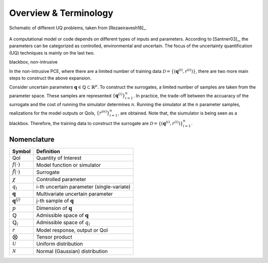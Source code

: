 =======================
Overview \& Terminology 
=======================

.. figure:: ../_static/uqFrame.png
   :scale: 50%
   :align: center
   :alt: Schematic of different UQ problems, taken from [Rezaeiravesh18]_.

   Schematic of different UQ problems, taken from [Rezaeiravesh18]_.

A computational model or code depends on different types of inputs and parameters.
According to [Santner03]_, the parameters can be categorized as controlled, environmental and uncertain. 
The focus of the uncertainty quantification (UQ) techniques is mainly on the last two. 


blackbox, non-intrusive

In the non-intrusive PCE, where there are a limited number of training data :math:`\mathcal{D}=\{(\mathbf{q}^{(i)},r^{(i)})\}`, there are two more main steps to construct the above expansion.

Consider uncertain parameters :math:`\mathbf{q}\in \mathbb{Q}\subset \mathbb{R}^p`.
To construct the surrogates, a limited number of samples are taken from the parameter space.
These samples are represented :math:`\{\mathbf{q}^{(i)}\}_{i=1}^n`.
In practice, the trade-off between the accuaracy of the surrogate and the cost of running the simulator determines :math:`n`.
Running the simulator at the :math:`n` parameter samples, realizations for the model outputs or QoIs, :math:`\{r^{(n)}\}_{i=1}^n`, are obtained.
Note that, the siumulator is being seen as a blackbox.
Therefore, the training data to construct the surrogate are :math:`\mathcal{D}=\{(\mathbf{q}^{(i)},r^{(i)})\}_{i=1}^n`.




Nomenclature
------------

======================== =============================================
      **Symbol**                       **Definition**
------------------------ ---------------------------------------------
QoI                      Quantity of Interest
:math:`f(\cdot)`         Model function or simulator
:math:`\tilde{f}(\cdot)` Surrogate
:math:`\chi`             Controlled parameter
:math:`q_i`              i-th uncertain parameter (single-variate)
:math:`\mathbf{q}`       Multivariate uncertain parameter
:math:`\mathbf{q}^{(j)}` j-th sample of :math:`\mathbf{q}`
:math:`p`                Dimension of :math:`\mathbf{q}`
:math:`\mathbb{Q}`       Admissible space of :math:`\mathbf{q}`
:math:`\mathbb{Q}_i`     Admissible space of :math:`q_i`
:math:`r`                Model response, output or QoI
:math:`\bigotimes`       Tensor product
:math:`\mathcal{U}`      Uniform distribution
:math:`\mathcal{N}`      Normal (Gaussian) distribution
======================== =============================================

